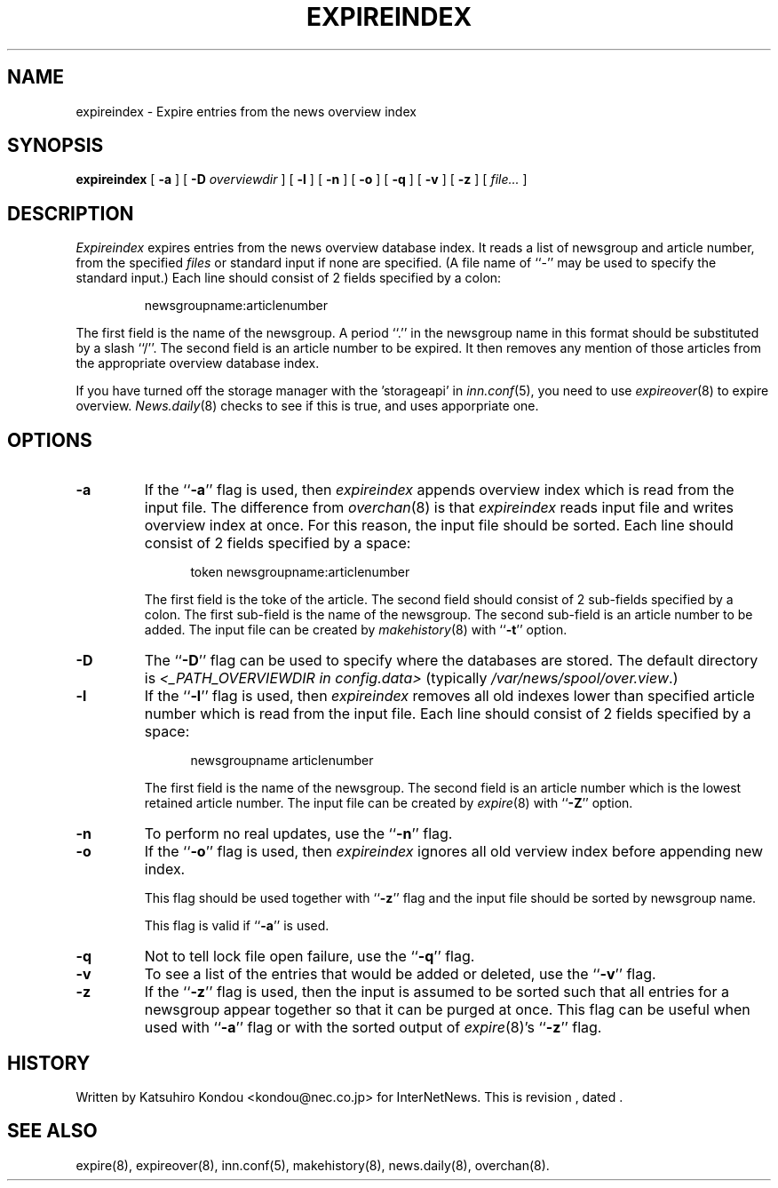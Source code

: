 .\" $Revision$
.TH EXPIREINDEX 8
.SH NAME
expireindex \- Expire entries from the news overview index
.SH SYNOPSIS
.B expireindex
[
.B \-a
]
[
.BI \-D " overviewdir"
]
[
.B \-l
]
[
.B \-n
]
[
.B \-o
]
[
.B \-q
]
[
.B \-v
]
[
.B \-z
]
[
.I file...
]
.SH DESCRIPTION
.I Expireindex
expires entries from the news overview database index.
It reads a list of newsgroup and article number, from the specified
.I files
or standard input if none are specified.
(A file name of ``\-'' may be used to specify the standard input.)
Each line should consist of 2 fields specified by a colon:
.PP
.RS
.nf
        newsgroupname:articlenumber
.fi
.RE
.PP
The first field is the name of the newsgroup.  A period ``.'' in the
newsgroup name in this format should be substituted by a slash ``/''.
The second field is an article number to be expired.
It then removes any mention of those articles from the appropriate overview
database index.
.PP
If you have turned off the storage manager with the 'storageapi' in
.IR inn.conf (5),
you need to use
.IR expireover (8)
to expire overview.
.IR News.daily (8)
checks to see if this is true, and uses apporpriate one.
.SH OPTIONS
.TP
.B \-a
If the ``\fB\-a\fP'' flag is used, then
.I expireindex
appends overview index which is read from the input file.
The difference from
.IR overchan (8)
is that
.I expireindex
reads input file and writes overview index at once.
For this reason, the input file should be sorted.
Each line should consist of 2 fields specified by a space:
.sp 1
.in +0.5i
.nf
        token newsgroupname:articlenumber
.fi
.in -0.5i
.sp 1
The first field is the toke of the article.
The second field should consist of 2 sub-fields specified by a colon.
The first sub-field is the name of the newsgroup.
The second sub-field is an article number to be added.
The input file can be created by
.IR makehistory (8)
with ``\fB\-t\fP'' option.
.TP
.B \-D
The ``\fB\-D\fP'' flag can be used to specify where the databases are stored.
The default directory is
.I <_PATH_OVERVIEWDIR in config.data>
(typically
.\" =()<.IR @<typ_PATH_OVERVIEWDIR>@ .)>()=
.IR /var/news/spool/over.view .)
.TP
.B \-l
If the ``\fB\-l\fP'' flag is used, then
.I expireindex
removes all old indexes lower than specified article number which
is read from the input file.
Each line should consist of 2 fields specified by a space:
.sp 1
.in +0.5i
.nf
        newsgroupname articlenumber
.fi
.in -0.5i
.sp 1
The first field is the name of the newsgroup.
The second field is an article number which is the lowest retained
article number. The input file can be created by
.IR expire (8)
with ``\fB\-Z\fP'' option.
.TP
.B \-n
To perform no real updates, use the ``\fB\-n\fP'' flag.
.TP
.B \-o
If the ``\fB\-o\fP'' flag is used, then
.I expireindex
ignores all old verview index before appending new index.
.sp 1
This flag should be used together with ``\fB\-z\fP'' flag and
the input file should be sorted by newsgroup name.
.sp 1
This flag is valid if ``\fB\-a\fP'' is used.
.TP
.B \-q
Not to tell lock file open failure, use the ``\fB\-q\fP'' flag.
.TP
.B \-v
To see a list of the entries that would be added or deleted, use 
the ``\fB\-v\fP''
flag.
.TP
.B \-z
If the ``\fB\-z\fP'' flag is used, then the input is assumed to be sorted such
that all entries for a newsgroup appear together so that it can be purged
at once.
This flag can be useful when used with ``\fB\-a\fP'' flag or with
the sorted output of
.IR expire (8)'s
\&``\fB\-z\fP'' flag.
.SH HISTORY
Written by Katsuhiro Kondou <kondou@nec.co.jp>
for InterNetNews.
.de R$
This is revision \\$3, dated \\$4.
..
.R$ $Id$
.SH "SEE ALSO"
expire(8),
expireover(8),
inn.conf(5),
makehistory(8),
news.daily(8),
overchan(8).
